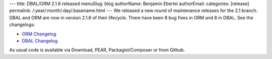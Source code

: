 ---
title: DBAL/ORM 2.1.6 released
menuSlug: blog
authorName: Benjamin Eberlei 
authorEmail: 
categories: [release]
permalink: /:year/:month/:day/:basename.html
---
We released a new round of maintenance releases for the 2.1 branch. DBAL and ORM are now in version 2.1.6 of their lifecycle. There have been 8 bug fixes in ORM and 8 in DBAL. See the changelogs:

* `ORM Changelog <http://www.doctrine-project.org/jira/browse/DDC/fixforversion/10182>`_
* `DBAL Changelog <http://www.doctrine-project.org/jira/browse/DBAL/fixforversion/10181>`_

As usual code is available via Download, PEAR, Packagist/Composer or from Github.
